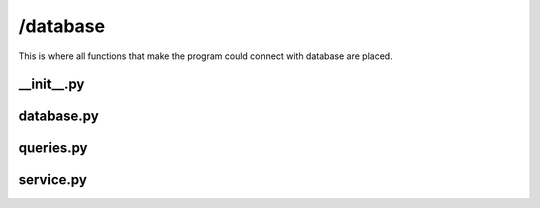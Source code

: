 +++++++++
/database
+++++++++

This is where all functions that make the program could connect with database are placed.


__init__.py
===========

database.py
===========

queries.py
==========

service.py
==========